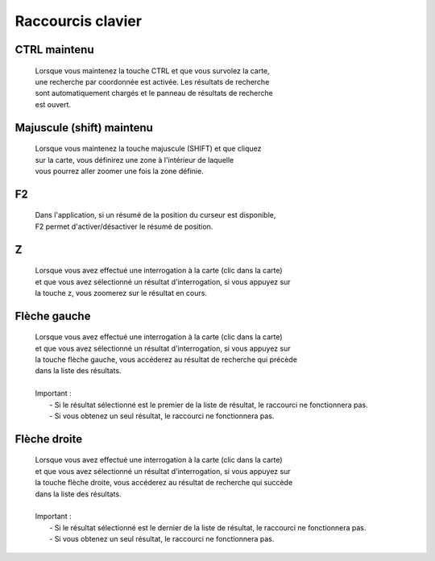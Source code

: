 ---------------------
Raccourcis clavier
---------------------


*******************************
CTRL maintenu
*******************************

    .. line-block::
        Lorsque vous maintenez la touche CTRL et que vous survolez la carte,
        une recherche par coordonnée est activée. Les résultats de recherche
        sont automatiquement chargés et le panneau de résultats de recherche
        est ouvert.


*******************************
Majuscule (shift) maintenu
*******************************

    .. line-block::
        Lorsque vous maintenez la touche majuscule (SHIFT) et que cliquez 
        sur la carte, vous définirez une zone à l'intérieur de laquelle
        vous pourrez aller zoomer une fois la zone définie.


*******************************
F2
*******************************

    .. line-block::
        Dans l'application, si un résumé de la position du curseur est disponible,
        F2 permet d'activer/désactiver le résumé de position.


*******************************
Z
*******************************

    .. line-block::
        Lorsque vous avez effectué une interrogation \à la carte (clic dans la carte)
        et que vous avez sélectionné un résultat d'interrogation, si vous appuyez sur 
        la touche z, vous zoomerez sur le résultat en cours.
         

*******************************
Flèche gauche
*******************************

    .. line-block::
        Lorsque vous avez effectué une interrogation \à la carte (clic dans la carte)
        et que vous avez sélectionné un résultat d'interrogation, si vous appuyez sur 
        la touche fl\èche gauche, vous accéderez au résultat de recherche qui précède
        dans la liste des résultats. 
        
        Important : 
            - Si le résultat sélectionné est le premier de la liste de résultat, le raccourci ne fonctionnera pas.
            - Si vous obtenez un seul résultat, le raccourci ne fonctionnera pas.
        

*******************************
Flèche droite
*******************************

    .. line-block::
        Lorsque vous avez effectué une interrogation \à la carte (clic dans la carte)
        et que vous avez sélectionné un résultat d'interrogation, si vous appuyez sur 
        la touche fl\èche droite, vous accéderez au résultat de recherche qui succède
        dans la liste des résultats. 
        
        Important : 
            - Si le résultat sélectionné est le dernier de la liste de résultat, le raccourci ne fonctionnera pas.
            - Si vous obtenez un seul résultat, le raccourci ne fonctionnera pas.
